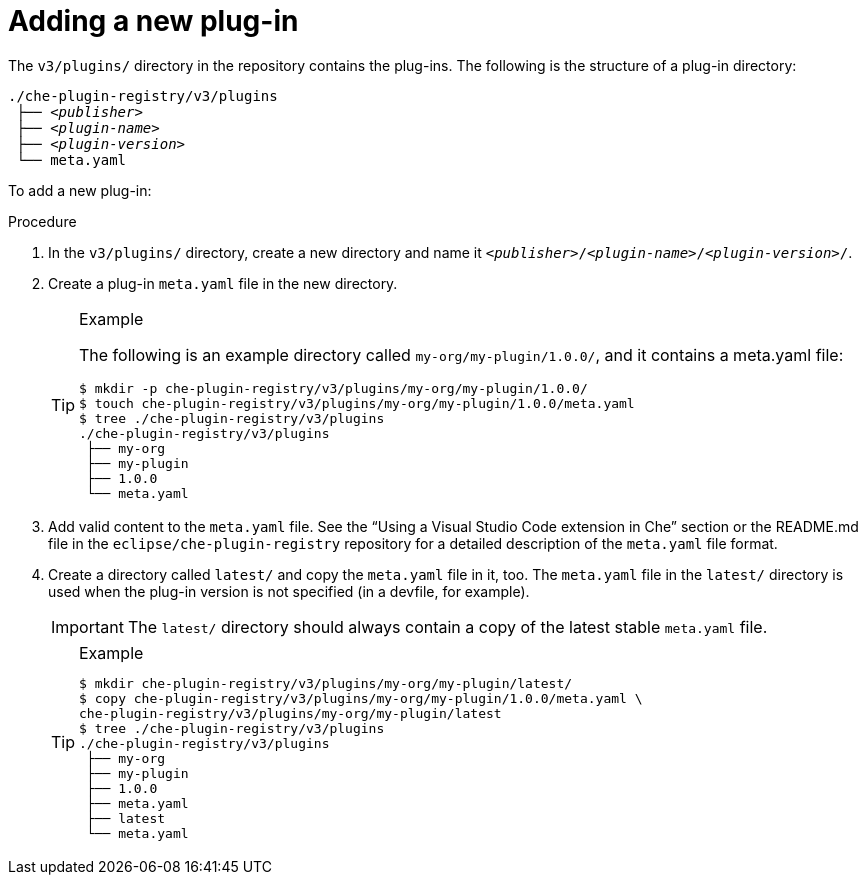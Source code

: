[id="adding-a-new-plug-in_{context}"]
= Adding a new plug-in

The `v3/plugins/` directory in the repository contains the plug-ins. The following is the structure of a plug-in directory:

[subs="+quotes"]
----
./che-plugin-registry/v3/plugins
 ├── _<publisher>_
 ├── _<plugin-name>_
 ├── _<plugin-version>_
 └── meta.yaml
----

To add a new plug-in:

.Procedure

. In the `v3/plugins/` directory, create a new directory and name it `__<publisher>__/__<plugin-name>__/__<plugin-version>__/`.
. Create a plug-in `meta.yaml` file in the new directory.
+
[TIP]
.Example
====
The following is an example directory called `my-org/my-plugin/1.0.0/`, and it contains a meta.yaml file:

----
$ mkdir -p che-plugin-registry/v3/plugins/my-org/my-plugin/1.0.0/
$ touch che-plugin-registry/v3/plugins/my-org/my-plugin/1.0.0/meta.yaml
$ tree ./che-plugin-registry/v3/plugins
./che-plugin-registry/v3/plugins
 ├── my-org
 ├── my-plugin
 ├── 1.0.0
 └── meta.yaml
----
====

. Add valid content to the `meta.yaml` file. See the “Using a Visual Studio Code extension in Che” section or the README.md file in the `eclipse/che-plugin-registry` repository for a detailed description of the `meta.yaml` file format.

. Create a directory called `latest/` and copy the `meta.yaml` file in it, too. The `meta.yaml` file in the `latest/` directory is used when the plug-in version is not specified (in a devfile, for example).
+
IMPORTANT: The `latest/` directory should always contain a copy of the latest stable `meta.yaml` file.
+
[TIP]
.Example
====
----
$ mkdir che-plugin-registry/v3/plugins/my-org/my-plugin/latest/
$ copy che-plugin-registry/v3/plugins/my-org/my-plugin/1.0.0/meta.yaml \
che-plugin-registry/v3/plugins/my-org/my-plugin/latest
$ tree ./che-plugin-registry/v3/plugins
./che-plugin-registry/v3/plugins
 ├── my-org
 ├── my-plugin
 ├── 1.0.0
 ├── meta.yaml
 ├── latest
 └── meta.yaml
----
====
